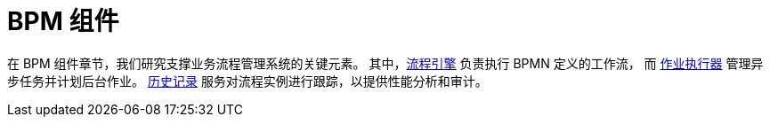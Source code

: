 = BPM 组件

在 BPM 组件章节，我们研究支撑业务流程管理系统的关键元素。
其中，xref:bpm:process-engine.adoc[流程引擎] 负责执行 BPMN 定义的工作流，
而 xref:bpm:job-executor.adoc[作业执行器] 管理异步任务并计划后台作业。
xref:bpm:history.adoc[历史记录] 服务对流程实例进行跟踪，以提供性能分析和审计。